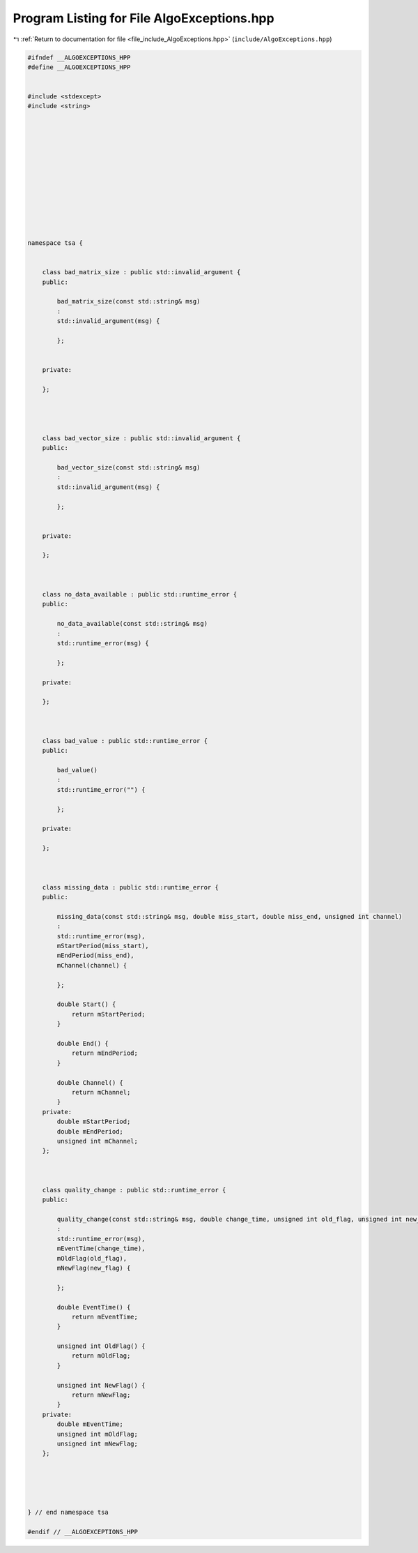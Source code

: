 
.. _program_listing_file_include_AlgoExceptions.hpp:

Program Listing for File AlgoExceptions.hpp
===========================================

|exhale_lsh| :ref:`Return to documentation for file <file_include_AlgoExceptions.hpp>` (``include/AlgoExceptions.hpp``)

.. |exhale_lsh| unicode:: U+021B0 .. UPWARDS ARROW WITH TIP LEFTWARDS

.. code-block:: none

   
   #ifndef __ALGOEXCEPTIONS_HPP
   #define __ALGOEXCEPTIONS_HPP
   
   
   #include <stdexcept>
   #include <string>
   
   
   
   
   
   
   
   
   
   
   
   
   
   namespace tsa {
   
   
       class bad_matrix_size : public std::invalid_argument {
       public:
   
           bad_matrix_size(const std::string& msg)
           :
           std::invalid_argument(msg) {
   
           };
   
   
       private:
   
       };
   
   
   
   
       class bad_vector_size : public std::invalid_argument {
       public:
   
           bad_vector_size(const std::string& msg)
           :
           std::invalid_argument(msg) {
   
           };
   
   
       private:
   
       };
   
   
   
       class no_data_available : public std::runtime_error {
       public:
   
           no_data_available(const std::string& msg)
           :
           std::runtime_error(msg) {
   
           };
   
       private:
   
       };
   
   
   
       class bad_value : public std::runtime_error {
       public:
   
           bad_value()
           :
           std::runtime_error("") {
   
           };
   
       private:
   
       };
   
   
   
       class missing_data : public std::runtime_error {
       public:
   
           missing_data(const std::string& msg, double miss_start, double miss_end, unsigned int channel)
           :
           std::runtime_error(msg),
           mStartPeriod(miss_start),
           mEndPeriod(miss_end),
           mChannel(channel) {
   
           };
   
           double Start() {
               return mStartPeriod;
           }
   
           double End() {
               return mEndPeriod;
           }
   
           double Channel() {
               return mChannel;
           }
       private:
           double mStartPeriod;
           double mEndPeriod;
           unsigned int mChannel;
       };
   
   
   
       class quality_change : public std::runtime_error {
       public:
   
           quality_change(const std::string& msg, double change_time, unsigned int old_flag, unsigned int new_flag)
           :
           std::runtime_error(msg),
           mEventTime(change_time),
           mOldFlag(old_flag),
           mNewFlag(new_flag) {
   
           };
   
           double EventTime() {
               return mEventTime;
           }
   
           unsigned int OldFlag() {
               return mOldFlag;
           }
   
           unsigned int NewFlag() {
               return mNewFlag;
           }
       private:
           double mEventTime;
           unsigned int mOldFlag;
           unsigned int mNewFlag;
       };
   
   
   
   
   
   } // end namespace tsa
   
   #endif // __ALGOEXCEPTIONS_HPP
